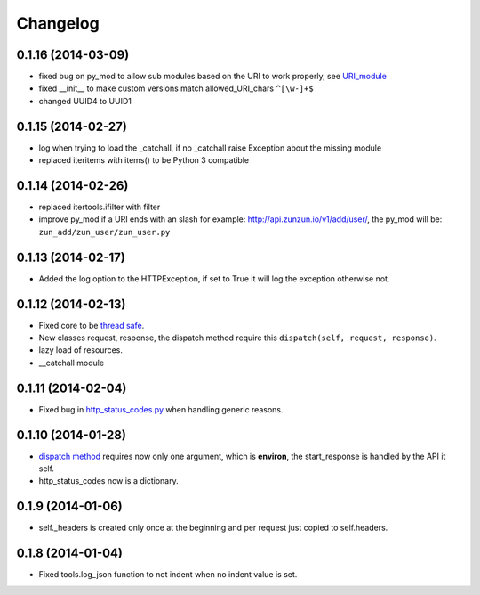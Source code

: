 Changelog
=========

0.1.16 (2014-03-09)
...................

* fixed bug on py_mod to allow sub modules based on the URI to work properly,
  see `URI_module </en/latest/resource/URI_module.html>`_
* fixed __init__ to make custom versions match allowed_URI_chars ``^[\w-]+$``
* changed UUID4 to UUID1

0.1.15 (2014-02-27)
...................

* log when trying to load the _catchall, if no _catchall raise Exception about
  the missing module
* replaced iteritems with items() to be Python 3 compatible

0.1.14 (2014-02-26)
...................

* replaced itertools.ifilter with filter
* improve py_mod if a URI ends with an slash for example:
  http://api.zunzun.io/v1/add/user/, the py_mod will be:
  ``zun_add/zun_user/zun_user.py``

0.1.13 (2014-02-17)
...................

* Added the log option to the HTTPException, if set to True it will log the
  exception otherwise not.

0.1.12 (2014-02-13)
...................

* Fixed core to be `thread safe <http://en.wikipedia.org/wiki/Thread_safety>`_.
* New classes request, response, the dispatch method require this ``dispatch(self, request, response)``.
* lazy load of resources.
* __catchall module


0.1.11 (2014-02-04)
...................

* Fixed bug in `http_status_codes.py <https://github.com/nbari/zunzuncito/blob/master/zunzuncito/http_status_codes.py>`_ when handling generic reasons.

0.1.10 (2014-01-28)
...................

* `dispatch method </en/latest/resource/dispatch_method.html>`_ requires now only one argument, which is **environ**, the start_response is handled by the API it self.
* http_status_codes now is a dictionary.

0.1.9 (2014-01-06)
..................

* self._headers is created only once at the beginning and per request just
  copied to self.headers.

0.1.8 (2014-01-04)
..................

* Fixed tools.log_json function to not indent when no indent value is set.

